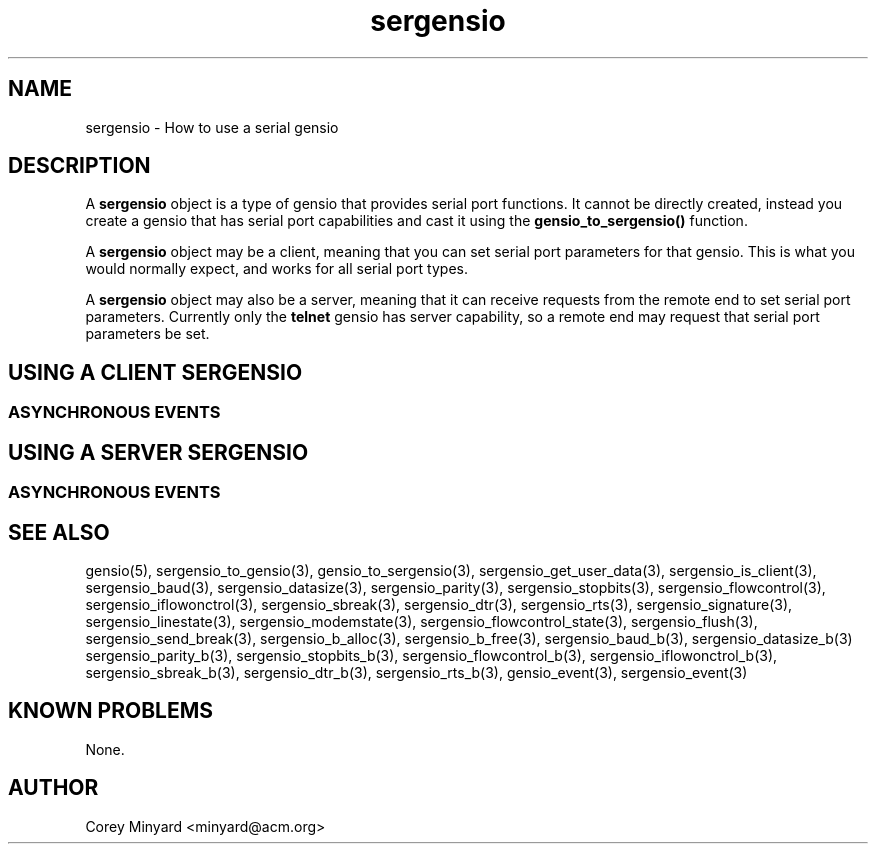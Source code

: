 .TH sergensio 5 07/24/20  "Handling a serial gensio"
.SH NAME
sergensio \- How to use a serial gensio
.SH DESCRIPTION
A
.BR sergensio
object is a type of gensio that provides serial port functions.  It
cannot be directly created, instead you create a gensio that has serial port capabilities and cast it using the
.B gensio_to_sergensio()
function.

A
.BR sergensio
object may be a client, meaning that you can set serial port
parameters for that gensio.  This is what you would normally expect,
and works for all serial port types.

A
.BR sergensio
object may also be a server, meaning that it can receive requests from
the remote end to set serial port parameters.  Currently only the
.B telnet
gensio has server capability, so a remote end may request that serial
port parameters be set.
.SH "USING A CLIENT SERGENSIO"
.SS "ASYNCHRONOUS EVENTS"
.SH "USING A SERVER SERGENSIO"
.SS "ASYNCHRONOUS EVENTS"
.SH "SEE ALSO"
gensio(5), sergensio_to_gensio(3), gensio_to_sergensio(3),
sergensio_get_user_data(3), sergensio_is_client(3), sergensio_baud(3),
sergensio_datasize(3), sergensio_parity(3), sergensio_stopbits(3),
sergensio_flowcontrol(3), sergensio_iflowonctrol(3),
sergensio_sbreak(3), sergensio_dtr(3), sergensio_rts(3),
sergensio_signature(3), sergensio_linestate(3),
sergensio_modemstate(3), sergensio_flowcontrol_state(3),
sergensio_flush(3), sergensio_send_break(3),
sergensio_b_alloc(3), sergensio_b_free(3), sergensio_baud_b(3),
sergensio_datasize_b(3) sergensio_parity_b(3), sergensio_stopbits_b(3),
sergensio_flowcontrol_b(3), sergensio_iflowonctrol_b(3),
sergensio_sbreak_b(3), sergensio_dtr_b(3), sergensio_rts_b(3),
gensio_event(3), sergensio_event(3)
.SH "KNOWN PROBLEMS"
None.
.SH AUTHOR
.PP
Corey Minyard <minyard@acm.org>
